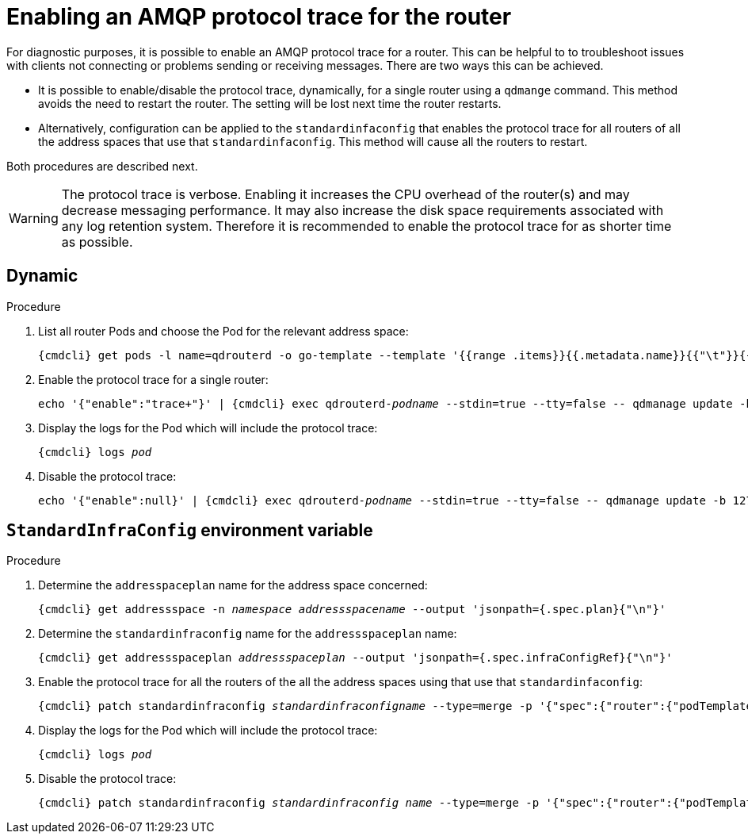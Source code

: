 // Module included in the following assemblies:
//
// assembly-ops-procedures.adoc

[id='enable-protocol-trace-router-{context}']
= Enabling an AMQP protocol trace for the router

For diagnostic purposes, it is possible to enable an AMQP protocol trace for a router.   This can be helpful to
to troubleshoot issues with clients not connecting or problems sending or receiving messages.  There are two
ways this can be achieved.

* It is possible to enable/disable the protocol trace, dynamically, for a single router using a `qdmange` command. This
method avoids the need to restart the router.  The setting will be lost next time the router restarts.

* Alternatively, configuration can be applied to the  `standardinfaconfig` that enables the protocol trace for all
routers of  all the address spaces that use that `standardinfaconfig`.  This method will cause all the routers to
restart.

Both procedures are described next.

WARNING: The protocol trace is verbose.  Enabling it increases the CPU overhead of the router(s) and may decrease
messaging performance. It may also increase the disk space requirements associated with any log retention system.
Therefore it is recommended to enable the protocol trace for as shorter time as possible.

== Dynamic
.Procedure

ifeval::["{cmdcli}" == "oc"]
. Log in as a service operator:
+
[subs="attributes",options="nowrap"]
----
{cmdcli} login -u developer
----

. Change to the project where {ProductName} is installed:
+
[subs="+quotes,attributes",options="nowrap"]
----
{cmdcli} project _{ProductNamespace}_
----
endif::[]

. List all router Pods and choose the Pod for the relevant address space:
+
[options="nowrap",subs="+quotes,attributes"]
----
{cmdcli} get pods -l name=qdrouterd -o go-template --template '{{range .items}}{{.metadata.name}}{{"\t"}}{{.metadata.annotations.addressSpace}}{{"\n"}}{{end}}'
----

. Enable the protocol trace for a single router:
+
[options="nowrap",subs="+quotes,attributes"]
----
echo '{"enable":"trace+"}' | {cmdcli} exec qdrouterd-_podname_ --stdin=true --tty=false -- qdmanage update -b 127.0.0.1:7777 --type=log --name=log/SERVER --stdin
----

. Display the logs for the Pod which will include the protocol trace:
+
[options="nowrap",subs="+quotes,attributes"]
----
{cmdcli} logs _pod_
----

. Disable the protocol trace:
+
[options="nowrap",subs="+quotes,attributes"]
----
echo '{"enable":null}' | {cmdcli} exec qdrouterd-_podname_ --stdin=true --tty=false -- qdmanage update -b 127.0.0.1:7777 --type=log --name=log/SERVER --stdin
----

== `StandardInfraConfig` environment variable

.Procedure

ifeval::["{cmdcli}" == "oc"]
. Log in as a service operator:
+
[subs="attributes",options="nowrap"]
----
{cmdcli} login -u developer
----

. Change to the project where {ProductName} is installed:
+
[subs="+quotes,attributes",options="nowrap"]
----
{cmdcli} project _{ProductNamespace}_
----
endif::[]

. Determine the `addresspaceplan` name for the address space concerned:
+
[subs="+quotes,attributes",options="nowrap"]
----
{cmdcli} get addressspace -n _namespace_ _addressspacename_ --output 'jsonpath={.spec.plan}{"\n"}'
----

. Determine the `standardinfraconfig` name for the `addressspaceplan` name:
+
[subs="+quotes,attributes",options="nowrap"]
----
{cmdcli} get addressspaceplan _addressspaceplan_ --output 'jsonpath={.spec.infraConfigRef}{"\n"}'
----

. Enable the protocol trace for all the routers of the all the address spaces using that use that `standardinfaconfig`:
+
[options="nowrap",subs="+quotes,attributes"]
----
{cmdcli} patch standardinfraconfig _standardinfraconfigname_ --type=merge -p '{"spec":{"router":{"podTemplate":{"spec":{"containers":[{"env":[{"name":"PN_TRACE_FRM","value":"true"}],"name":"router"}]}}}}}'
----

. Display the logs for the Pod which will include the protocol trace:
+
[options="nowrap",subs="+quotes,attributes"]
----
{cmdcli} logs _pod_
----

. Disable the protocol trace:
+
[options="nowrap",subs="+quotes,attributes"]
----
{cmdcli} patch standardinfraconfig _standardinfraconfig name_ --type=merge -p '{"spec":{"router":{"podTemplate":{"spec":{"containers":[{"env":[{"name":"PN_TRACE_FRM"}],"name":"router"}]}}}}}'
----
